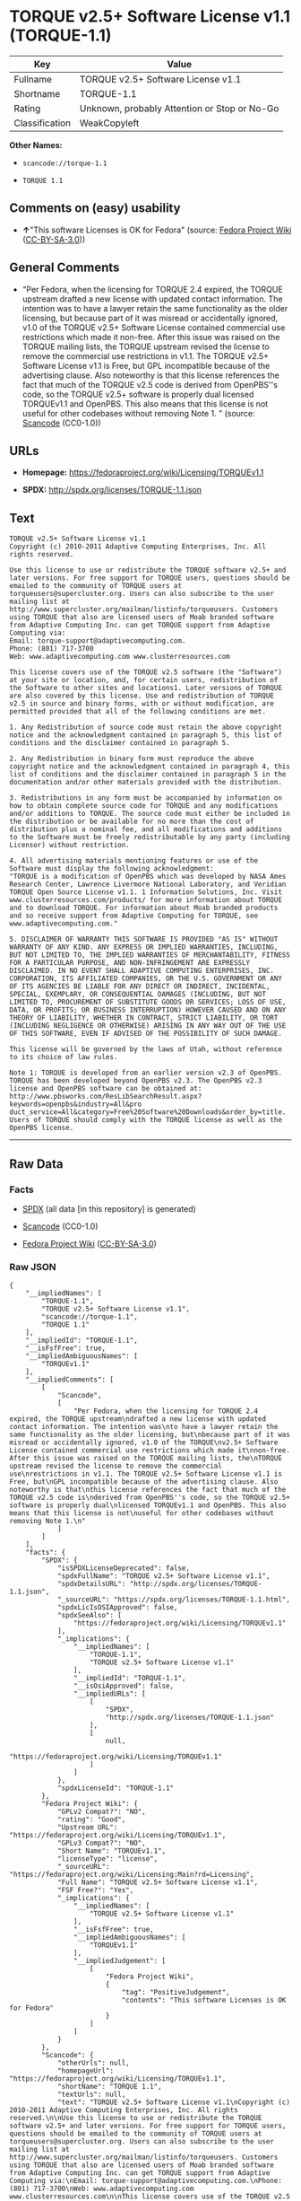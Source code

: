 * TORQUE v2.5+ Software License v1.1 (TORQUE-1.1)

| Key              | Value                                          |
|------------------+------------------------------------------------|
| Fullname         | TORQUE v2.5+ Software License v1.1             |
| Shortname        | TORQUE-1.1                                     |
| Rating           | Unknown, probably Attention or Stop or No-Go   |
| Classification   | WeakCopyleft                                   |

*Other Names:*

- =scancode://torque-1.1=

- =TORQUE 1.1=

** Comments on (easy) usability

- *↑*"This software Licenses is OK for Fedora" (source:
  [[https://fedoraproject.org/wiki/Licensing:Main?rd=Licensing][Fedora
  Project Wiki]]
  ([[https://creativecommons.org/licenses/by-sa/3.0/legalcode][CC-BY-SA-3.0]]))

** General Comments

- "Per Fedora, when the licensing for TORQUE 2.4 expired, the TORQUE
  upstream drafted a new license with updated contact information. The
  intention was to have a lawyer retain the same functionality as the
  older licensing, but because part of it was misread or accidentally
  ignored, v1.0 of the TORQUE v2.5+ Software License contained
  commercial use restrictions which made it non-free. After this issue
  was raised on the TORQUE mailing lists, the TORQUE upstream revised
  the license to remove the commercial use restrictions in v1.1. The
  TORQUE v2.5+ Software License v1.1 is Free, but GPL incompatible
  because of the advertising clause. Also noteworthy is that this
  license references the fact that much of the TORQUE v2.5 code is
  derived from OpenPBS''s code, so the TORQUE v2.5+ software is properly
  dual licensed TORQUEv1.1 and OpenPBS. This also means that this
  license is not useful for other codebases without removing Note 1. "
  (source:
  [[https://github.com/nexB/scancode-toolkit/blob/develop/src/licensedcode/data/licenses/torque-1.1.yml][Scancode]]
  (CC0-1.0))

** URLs

- *Homepage:* https://fedoraproject.org/wiki/Licensing/TORQUEv1.1

- *SPDX:* http://spdx.org/licenses/TORQUE-1.1.json

** Text

#+BEGIN_EXAMPLE
  TORQUE v2.5+ Software License v1.1
  Copyright (c) 2010-2011 Adaptive Computing Enterprises, Inc. All rights reserved.

  Use this license to use or redistribute the TORQUE software v2.5+ and later versions. For free support for TORQUE users, questions should be emailed to the community of TORQUE users at torqueusers@supercluster.org. Users can also subscribe to the user mailing list at http://www.supercluster.org/mailman/listinfo/torqueusers. Customers using TORQUE that also are licensed users of Moab branded software from Adaptive Computing Inc. can get TORQUE support from Adaptive Computing via:
  Email: torque-support@adaptivecomputing.com.
  Phone: (801) 717-3700
  Web: www.adaptivecomputing.com www.clusterresources.com

  This license covers use of the TORQUE v2.5 software (the "Software") at your site or location, and, for certain users, redistribution of the Software to other sites and locations1. Later versions of TORQUE are also covered by this license. Use and redistribution of TORQUE v2.5 in source and binary forms, with or without modification, are permitted provided that all of the following conditions are met.

  1. Any Redistribution of source code must retain the above copyright notice and the acknowledgment contained in paragraph 5, this list of conditions and the disclaimer contained in paragraph 5.

  2. Any Redistribution in binary form must reproduce the above copyright notice and the acknowledgment contained in paragraph 4, this list of conditions and the disclaimer contained in paragraph 5 in the documentation and/or other materials provided with the distribution.

  3. Redistributions in any form must be accompanied by information on how to obtain complete source code for TORQUE and any modifications and/or additions to TORQUE. The source code must either be included in the distribution or be available for no more than the cost of distribution plus a nominal fee, and all modifications and additions to the Software must be freely redistributable by any party (including Licensor) without restriction.

  4. All advertising materials mentioning features or use of the Software must display the following acknowledgment:
  "TORQUE is a modification of OpenPBS which was developed by NASA Ames Research Center, Lawrence Livermore National Laboratory, and Veridian TORQUE Open Source License v1.1. 1 Information Solutions, Inc. Visit www.clusterresources.com/products/ for more information about TORQUE and to download TORQUE. For information about Moab branded products and so receive support from Adaptive Computing for TORQUE, see www.adaptivecomputing.com."

  5. DISCLAIMER OF WARRANTY THIS SOFTWARE IS PROVIDED "AS IS" WITHOUT WARRANTY OF ANY KIND. ANY EXPRESS OR IMPLIED WARRANTIES, INCLUDING, BUT NOT LIMITED TO, THE IMPLIED WARRANTIES OF MERCHANTABILITY, FITNESS FOR A PARTICULAR PURPOSE, AND NON-INFRINGEMENT ARE EXPRESSLY DISCLAIMED. IN NO EVENT SHALL ADAPTIVE COMPUTING ENTERPRISES, INC. CORPORATION, ITS AFFILIATED COMPANIES, OR THE U.S. GOVERNMENT OR ANY OF ITS AGENCIES BE LIABLE FOR ANY DIRECT OR INDIRECT, INCIDENTAL, SPECIAL, EXEMPLARY, OR CONSEQUENTIAL DAMAGES (INCLUDING, BUT NOT LIMITED TO, PROCUREMENT OF SUBSTITUTE GOODS OR SERVICES; LOSS OF USE, DATA, OR PROFITS; OR BUSINESS INTERRUPTION) HOWEVER CAUSED AND ON ANY THEORY OF LIABILITY, WHETHER IN CONTRACT, STRICT LIABILITY, OR TORT (INCLUDING NEGLIGENCE OR OTHERWISE) ARISING IN ANY WAY OUT OF THE USE OF THIS SOFTWARE, EVEN IF ADVISED OF THE POSSIBILITY OF SUCH DAMAGE.

  This license will be governed by the laws of Utah, without reference to its choice of law rules.

  Note 1: TORQUE is developed from an earlier version v2.3 of OpenPBS. TORQUE has been developed beyond OpenPBS v2.3. The OpenPBS v2.3 license and OpenPBS software can be obtained at:
  http://www.pbsworks.com/ResLibSearchResult.aspx?keywords=openpbs&industry=All&pro duct_service=All&category=Free%20Software%20Downloads&order_by=title. Users of TORQUE should comply with the TORQUE license as well as the OpenPBS license.
#+END_EXAMPLE

--------------

** Raw Data

*** Facts

- [[https://spdx.org/licenses/TORQUE-1.1.html][SPDX]] (all data [in this
  repository] is generated)

- [[https://github.com/nexB/scancode-toolkit/blob/develop/src/licensedcode/data/licenses/torque-1.1.yml][Scancode]]
  (CC0-1.0)

- [[https://fedoraproject.org/wiki/Licensing:Main?rd=Licensing][Fedora
  Project Wiki]]
  ([[https://creativecommons.org/licenses/by-sa/3.0/legalcode][CC-BY-SA-3.0]])

*** Raw JSON

#+BEGIN_EXAMPLE
  {
      "__impliedNames": [
          "TORQUE-1.1",
          "TORQUE v2.5+ Software License v1.1",
          "scancode://torque-1.1",
          "TORQUE 1.1"
      ],
      "__impliedId": "TORQUE-1.1",
      "__isFsfFree": true,
      "__impliedAmbiguousNames": [
          "TORQUEv1.1"
      ],
      "__impliedComments": [
          [
              "Scancode",
              [
                  "Per Fedora, when the licensing for TORQUE 2.4 expired, the TORQUE upstream\ndrafted a new license with updated contact information. The intention was\nto have a lawyer retain the same functionality as the older licensing, but\nbecause part of it was misread or accidentally ignored, v1.0 of the TORQUE\nv2.5+ Software License contained commercial use restrictions which made it\nnon-free. After this issue was raised on the TORQUE mailing lists, the\nTORQUE upstream revised the license to remove the commercial use\nrestrictions in v1.1. The TORQUE v2.5+ Software License v1.1 is Free, but\nGPL incompatible because of the advertising clause. Also noteworthy is that\nthis license references the fact that much of the TORQUE v2.5 code is\nderived from OpenPBS''s code, so the TORQUE v2.5+ software is properly dual\nlicensed TORQUEv1.1 and OpenPBS. This also means that this license is not\nuseful for other codebases without removing Note 1.\n"
              ]
          ]
      ],
      "facts": {
          "SPDX": {
              "isSPDXLicenseDeprecated": false,
              "spdxFullName": "TORQUE v2.5+ Software License v1.1",
              "spdxDetailsURL": "http://spdx.org/licenses/TORQUE-1.1.json",
              "_sourceURL": "https://spdx.org/licenses/TORQUE-1.1.html",
              "spdxLicIsOSIApproved": false,
              "spdxSeeAlso": [
                  "https://fedoraproject.org/wiki/Licensing/TORQUEv1.1"
              ],
              "_implications": {
                  "__impliedNames": [
                      "TORQUE-1.1",
                      "TORQUE v2.5+ Software License v1.1"
                  ],
                  "__impliedId": "TORQUE-1.1",
                  "__isOsiApproved": false,
                  "__impliedURLs": [
                      [
                          "SPDX",
                          "http://spdx.org/licenses/TORQUE-1.1.json"
                      ],
                      [
                          null,
                          "https://fedoraproject.org/wiki/Licensing/TORQUEv1.1"
                      ]
                  ]
              },
              "spdxLicenseId": "TORQUE-1.1"
          },
          "Fedora Project Wiki": {
              "GPLv2 Compat?": "NO",
              "rating": "Good",
              "Upstream URL": "https://fedoraproject.org/wiki/Licensing/TORQUEv1.1",
              "GPLv3 Compat?": "NO",
              "Short Name": "TORQUEv1.1",
              "licenseType": "license",
              "_sourceURL": "https://fedoraproject.org/wiki/Licensing:Main?rd=Licensing",
              "Full Name": "TORQUE v2.5+ Software License v1.1",
              "FSF Free?": "Yes",
              "_implications": {
                  "__impliedNames": [
                      "TORQUE v2.5+ Software License v1.1"
                  ],
                  "__isFsfFree": true,
                  "__impliedAmbiguousNames": [
                      "TORQUEv1.1"
                  ],
                  "__impliedJudgement": [
                      [
                          "Fedora Project Wiki",
                          {
                              "tag": "PositiveJudgement",
                              "contents": "This software Licenses is OK for Fedora"
                          }
                      ]
                  ]
              }
          },
          "Scancode": {
              "otherUrls": null,
              "homepageUrl": "https://fedoraproject.org/wiki/Licensing/TORQUEv1.1",
              "shortName": "TORQUE 1.1",
              "textUrls": null,
              "text": "TORQUE v2.5+ Software License v1.1\nCopyright (c) 2010-2011 Adaptive Computing Enterprises, Inc. All rights reserved.\n\nUse this license to use or redistribute the TORQUE software v2.5+ and later versions. For free support for TORQUE users, questions should be emailed to the community of TORQUE users at torqueusers@supercluster.org. Users can also subscribe to the user mailing list at http://www.supercluster.org/mailman/listinfo/torqueusers. Customers using TORQUE that also are licensed users of Moab branded software from Adaptive Computing Inc. can get TORQUE support from Adaptive Computing via:\nEmail: torque-support@adaptivecomputing.com.\nPhone: (801) 717-3700\nWeb: www.adaptivecomputing.com www.clusterresources.com\n\nThis license covers use of the TORQUE v2.5 software (the \"Software\") at your site or location, and, for certain users, redistribution of the Software to other sites and locations1. Later versions of TORQUE are also covered by this license. Use and redistribution of TORQUE v2.5 in source and binary forms, with or without modification, are permitted provided that all of the following conditions are met.\n\n1. Any Redistribution of source code must retain the above copyright notice and the acknowledgment contained in paragraph 5, this list of conditions and the disclaimer contained in paragraph 5.\n\n2. Any Redistribution in binary form must reproduce the above copyright notice and the acknowledgment contained in paragraph 4, this list of conditions and the disclaimer contained in paragraph 5 in the documentation and/or other materials provided with the distribution.\n\n3. Redistributions in any form must be accompanied by information on how to obtain complete source code for TORQUE and any modifications and/or additions to TORQUE. The source code must either be included in the distribution or be available for no more than the cost of distribution plus a nominal fee, and all modifications and additions to the Software must be freely redistributable by any party (including Licensor) without restriction.\n\n4. All advertising materials mentioning features or use of the Software must display the following acknowledgment:\n\"TORQUE is a modification of OpenPBS which was developed by NASA Ames Research Center, Lawrence Livermore National Laboratory, and Veridian TORQUE Open Source License v1.1. 1 Information Solutions, Inc. Visit www.clusterresources.com/products/ for more information about TORQUE and to download TORQUE. For information about Moab branded products and so receive support from Adaptive Computing for TORQUE, see www.adaptivecomputing.com.\"\n\n5. DISCLAIMER OF WARRANTY THIS SOFTWARE IS PROVIDED \"AS IS\" WITHOUT WARRANTY OF ANY KIND. ANY EXPRESS OR IMPLIED WARRANTIES, INCLUDING, BUT NOT LIMITED TO, THE IMPLIED WARRANTIES OF MERCHANTABILITY, FITNESS FOR A PARTICULAR PURPOSE, AND NON-INFRINGEMENT ARE EXPRESSLY DISCLAIMED. IN NO EVENT SHALL ADAPTIVE COMPUTING ENTERPRISES, INC. CORPORATION, ITS AFFILIATED COMPANIES, OR THE U.S. GOVERNMENT OR ANY OF ITS AGENCIES BE LIABLE FOR ANY DIRECT OR INDIRECT, INCIDENTAL, SPECIAL, EXEMPLARY, OR CONSEQUENTIAL DAMAGES (INCLUDING, BUT NOT LIMITED TO, PROCUREMENT OF SUBSTITUTE GOODS OR SERVICES; LOSS OF USE, DATA, OR PROFITS; OR BUSINESS INTERRUPTION) HOWEVER CAUSED AND ON ANY THEORY OF LIABILITY, WHETHER IN CONTRACT, STRICT LIABILITY, OR TORT (INCLUDING NEGLIGENCE OR OTHERWISE) ARISING IN ANY WAY OUT OF THE USE OF THIS SOFTWARE, EVEN IF ADVISED OF THE POSSIBILITY OF SUCH DAMAGE.\n\nThis license will be governed by the laws of Utah, without reference to its choice of law rules.\n\nNote 1: TORQUE is developed from an earlier version v2.3 of OpenPBS. TORQUE has been developed beyond OpenPBS v2.3. The OpenPBS v2.3 license and OpenPBS software can be obtained at:\nhttp://www.pbsworks.com/ResLibSearchResult.aspx?keywords=openpbs&industry=All&pro duct_service=All&category=Free%20Software%20Downloads&order_by=title. Users of TORQUE should comply with the TORQUE license as well as the OpenPBS license.",
              "category": "Copyleft Limited",
              "osiUrl": null,
              "owner": "Adaptive Computing Enterprises",
              "_sourceURL": "https://github.com/nexB/scancode-toolkit/blob/develop/src/licensedcode/data/licenses/torque-1.1.yml",
              "key": "torque-1.1",
              "name": "TORQUE v2.5+ Software License v1.1",
              "spdxId": "TORQUE-1.1",
              "notes": "Per Fedora, when the licensing for TORQUE 2.4 expired, the TORQUE upstream\ndrafted a new license with updated contact information. The intention was\nto have a lawyer retain the same functionality as the older licensing, but\nbecause part of it was misread or accidentally ignored, v1.0 of the TORQUE\nv2.5+ Software License contained commercial use restrictions which made it\nnon-free. After this issue was raised on the TORQUE mailing lists, the\nTORQUE upstream revised the license to remove the commercial use\nrestrictions in v1.1. The TORQUE v2.5+ Software License v1.1 is Free, but\nGPL incompatible because of the advertising clause. Also noteworthy is that\nthis license references the fact that much of the TORQUE v2.5 code is\nderived from OpenPBS''s code, so the TORQUE v2.5+ software is properly dual\nlicensed TORQUEv1.1 and OpenPBS. This also means that this license is not\nuseful for other codebases without removing Note 1.\n",
              "_implications": {
                  "__impliedNames": [
                      "scancode://torque-1.1",
                      "TORQUE 1.1",
                      "TORQUE-1.1"
                  ],
                  "__impliedId": "TORQUE-1.1",
                  "__impliedComments": [
                      [
                          "Scancode",
                          [
                              "Per Fedora, when the licensing for TORQUE 2.4 expired, the TORQUE upstream\ndrafted a new license with updated contact information. The intention was\nto have a lawyer retain the same functionality as the older licensing, but\nbecause part of it was misread or accidentally ignored, v1.0 of the TORQUE\nv2.5+ Software License contained commercial use restrictions which made it\nnon-free. After this issue was raised on the TORQUE mailing lists, the\nTORQUE upstream revised the license to remove the commercial use\nrestrictions in v1.1. The TORQUE v2.5+ Software License v1.1 is Free, but\nGPL incompatible because of the advertising clause. Also noteworthy is that\nthis license references the fact that much of the TORQUE v2.5 code is\nderived from OpenPBS''s code, so the TORQUE v2.5+ software is properly dual\nlicensed TORQUEv1.1 and OpenPBS. This also means that this license is not\nuseful for other codebases without removing Note 1.\n"
                          ]
                      ]
                  ],
                  "__impliedCopyleft": [
                      [
                          "Scancode",
                          "WeakCopyleft"
                      ]
                  ],
                  "__calculatedCopyleft": "WeakCopyleft",
                  "__impliedText": "TORQUE v2.5+ Software License v1.1\nCopyright (c) 2010-2011 Adaptive Computing Enterprises, Inc. All rights reserved.\n\nUse this license to use or redistribute the TORQUE software v2.5+ and later versions. For free support for TORQUE users, questions should be emailed to the community of TORQUE users at torqueusers@supercluster.org. Users can also subscribe to the user mailing list at http://www.supercluster.org/mailman/listinfo/torqueusers. Customers using TORQUE that also are licensed users of Moab branded software from Adaptive Computing Inc. can get TORQUE support from Adaptive Computing via:\nEmail: torque-support@adaptivecomputing.com.\nPhone: (801) 717-3700\nWeb: www.adaptivecomputing.com www.clusterresources.com\n\nThis license covers use of the TORQUE v2.5 software (the \"Software\") at your site or location, and, for certain users, redistribution of the Software to other sites and locations1. Later versions of TORQUE are also covered by this license. Use and redistribution of TORQUE v2.5 in source and binary forms, with or without modification, are permitted provided that all of the following conditions are met.\n\n1. Any Redistribution of source code must retain the above copyright notice and the acknowledgment contained in paragraph 5, this list of conditions and the disclaimer contained in paragraph 5.\n\n2. Any Redistribution in binary form must reproduce the above copyright notice and the acknowledgment contained in paragraph 4, this list of conditions and the disclaimer contained in paragraph 5 in the documentation and/or other materials provided with the distribution.\n\n3. Redistributions in any form must be accompanied by information on how to obtain complete source code for TORQUE and any modifications and/or additions to TORQUE. The source code must either be included in the distribution or be available for no more than the cost of distribution plus a nominal fee, and all modifications and additions to the Software must be freely redistributable by any party (including Licensor) without restriction.\n\n4. All advertising materials mentioning features or use of the Software must display the following acknowledgment:\n\"TORQUE is a modification of OpenPBS which was developed by NASA Ames Research Center, Lawrence Livermore National Laboratory, and Veridian TORQUE Open Source License v1.1. 1 Information Solutions, Inc. Visit www.clusterresources.com/products/ for more information about TORQUE and to download TORQUE. For information about Moab branded products and so receive support from Adaptive Computing for TORQUE, see www.adaptivecomputing.com.\"\n\n5. DISCLAIMER OF WARRANTY THIS SOFTWARE IS PROVIDED \"AS IS\" WITHOUT WARRANTY OF ANY KIND. ANY EXPRESS OR IMPLIED WARRANTIES, INCLUDING, BUT NOT LIMITED TO, THE IMPLIED WARRANTIES OF MERCHANTABILITY, FITNESS FOR A PARTICULAR PURPOSE, AND NON-INFRINGEMENT ARE EXPRESSLY DISCLAIMED. IN NO EVENT SHALL ADAPTIVE COMPUTING ENTERPRISES, INC. CORPORATION, ITS AFFILIATED COMPANIES, OR THE U.S. GOVERNMENT OR ANY OF ITS AGENCIES BE LIABLE FOR ANY DIRECT OR INDIRECT, INCIDENTAL, SPECIAL, EXEMPLARY, OR CONSEQUENTIAL DAMAGES (INCLUDING, BUT NOT LIMITED TO, PROCUREMENT OF SUBSTITUTE GOODS OR SERVICES; LOSS OF USE, DATA, OR PROFITS; OR BUSINESS INTERRUPTION) HOWEVER CAUSED AND ON ANY THEORY OF LIABILITY, WHETHER IN CONTRACT, STRICT LIABILITY, OR TORT (INCLUDING NEGLIGENCE OR OTHERWISE) ARISING IN ANY WAY OUT OF THE USE OF THIS SOFTWARE, EVEN IF ADVISED OF THE POSSIBILITY OF SUCH DAMAGE.\n\nThis license will be governed by the laws of Utah, without reference to its choice of law rules.\n\nNote 1: TORQUE is developed from an earlier version v2.3 of OpenPBS. TORQUE has been developed beyond OpenPBS v2.3. The OpenPBS v2.3 license and OpenPBS software can be obtained at:\nhttp://www.pbsworks.com/ResLibSearchResult.aspx?keywords=openpbs&industry=All&pro duct_service=All&category=Free%20Software%20Downloads&order_by=title. Users of TORQUE should comply with the TORQUE license as well as the OpenPBS license.",
                  "__impliedURLs": [
                      [
                          "Homepage",
                          "https://fedoraproject.org/wiki/Licensing/TORQUEv1.1"
                      ]
                  ]
              }
          }
      },
      "__impliedJudgement": [
          [
              "Fedora Project Wiki",
              {
                  "tag": "PositiveJudgement",
                  "contents": "This software Licenses is OK for Fedora"
              }
          ]
      ],
      "__impliedCopyleft": [
          [
              "Scancode",
              "WeakCopyleft"
          ]
      ],
      "__calculatedCopyleft": "WeakCopyleft",
      "__isOsiApproved": false,
      "__impliedText": "TORQUE v2.5+ Software License v1.1\nCopyright (c) 2010-2011 Adaptive Computing Enterprises, Inc. All rights reserved.\n\nUse this license to use or redistribute the TORQUE software v2.5+ and later versions. For free support for TORQUE users, questions should be emailed to the community of TORQUE users at torqueusers@supercluster.org. Users can also subscribe to the user mailing list at http://www.supercluster.org/mailman/listinfo/torqueusers. Customers using TORQUE that also are licensed users of Moab branded software from Adaptive Computing Inc. can get TORQUE support from Adaptive Computing via:\nEmail: torque-support@adaptivecomputing.com.\nPhone: (801) 717-3700\nWeb: www.adaptivecomputing.com www.clusterresources.com\n\nThis license covers use of the TORQUE v2.5 software (the \"Software\") at your site or location, and, for certain users, redistribution of the Software to other sites and locations1. Later versions of TORQUE are also covered by this license. Use and redistribution of TORQUE v2.5 in source and binary forms, with or without modification, are permitted provided that all of the following conditions are met.\n\n1. Any Redistribution of source code must retain the above copyright notice and the acknowledgment contained in paragraph 5, this list of conditions and the disclaimer contained in paragraph 5.\n\n2. Any Redistribution in binary form must reproduce the above copyright notice and the acknowledgment contained in paragraph 4, this list of conditions and the disclaimer contained in paragraph 5 in the documentation and/or other materials provided with the distribution.\n\n3. Redistributions in any form must be accompanied by information on how to obtain complete source code for TORQUE and any modifications and/or additions to TORQUE. The source code must either be included in the distribution or be available for no more than the cost of distribution plus a nominal fee, and all modifications and additions to the Software must be freely redistributable by any party (including Licensor) without restriction.\n\n4. All advertising materials mentioning features or use of the Software must display the following acknowledgment:\n\"TORQUE is a modification of OpenPBS which was developed by NASA Ames Research Center, Lawrence Livermore National Laboratory, and Veridian TORQUE Open Source License v1.1. 1 Information Solutions, Inc. Visit www.clusterresources.com/products/ for more information about TORQUE and to download TORQUE. For information about Moab branded products and so receive support from Adaptive Computing for TORQUE, see www.adaptivecomputing.com.\"\n\n5. DISCLAIMER OF WARRANTY THIS SOFTWARE IS PROVIDED \"AS IS\" WITHOUT WARRANTY OF ANY KIND. ANY EXPRESS OR IMPLIED WARRANTIES, INCLUDING, BUT NOT LIMITED TO, THE IMPLIED WARRANTIES OF MERCHANTABILITY, FITNESS FOR A PARTICULAR PURPOSE, AND NON-INFRINGEMENT ARE EXPRESSLY DISCLAIMED. IN NO EVENT SHALL ADAPTIVE COMPUTING ENTERPRISES, INC. CORPORATION, ITS AFFILIATED COMPANIES, OR THE U.S. GOVERNMENT OR ANY OF ITS AGENCIES BE LIABLE FOR ANY DIRECT OR INDIRECT, INCIDENTAL, SPECIAL, EXEMPLARY, OR CONSEQUENTIAL DAMAGES (INCLUDING, BUT NOT LIMITED TO, PROCUREMENT OF SUBSTITUTE GOODS OR SERVICES; LOSS OF USE, DATA, OR PROFITS; OR BUSINESS INTERRUPTION) HOWEVER CAUSED AND ON ANY THEORY OF LIABILITY, WHETHER IN CONTRACT, STRICT LIABILITY, OR TORT (INCLUDING NEGLIGENCE OR OTHERWISE) ARISING IN ANY WAY OUT OF THE USE OF THIS SOFTWARE, EVEN IF ADVISED OF THE POSSIBILITY OF SUCH DAMAGE.\n\nThis license will be governed by the laws of Utah, without reference to its choice of law rules.\n\nNote 1: TORQUE is developed from an earlier version v2.3 of OpenPBS. TORQUE has been developed beyond OpenPBS v2.3. The OpenPBS v2.3 license and OpenPBS software can be obtained at:\nhttp://www.pbsworks.com/ResLibSearchResult.aspx?keywords=openpbs&industry=All&pro duct_service=All&category=Free%20Software%20Downloads&order_by=title. Users of TORQUE should comply with the TORQUE license as well as the OpenPBS license.",
      "__impliedURLs": [
          [
              "SPDX",
              "http://spdx.org/licenses/TORQUE-1.1.json"
          ],
          [
              null,
              "https://fedoraproject.org/wiki/Licensing/TORQUEv1.1"
          ],
          [
              "Homepage",
              "https://fedoraproject.org/wiki/Licensing/TORQUEv1.1"
          ]
      ]
  }
#+END_EXAMPLE

*** Dot Cluster Graph

[[../dot/TORQUE-1.1.svg]]